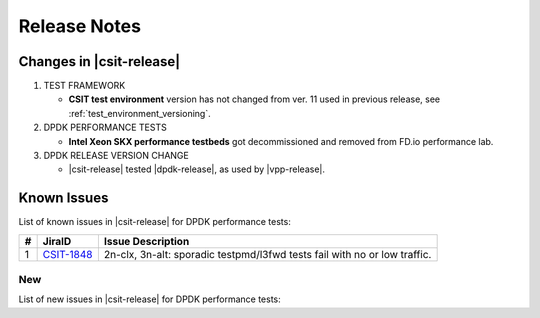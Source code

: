 Release Notes
=============

Changes in |csit-release|
-------------------------

#. TEST FRAMEWORK

   - **CSIT test environment** version has not changed from ver. 11 used
     in previous release, see :ref:`test_environment_versioning`.

#. DPDK PERFORMANCE TESTS

   - **Intel Xeon SKX performance testbeds** got decommissioned and
     removed from FD.io performance lab.

#. DPDK RELEASE VERSION CHANGE

   - |csit-release| tested |dpdk-release|, as used by |vpp-release|.

.. _dpdk_known_issues:

Known Issues
------------

List of known issues in |csit-release| for DPDK performance tests:

+----+-----------------------------------------+-----------------------------------------------------------------------------------------------------------+
| #  | JiraID                                  | Issue Description                                                                                         |
+====+=========================================+===========================================================================================================+
|  1 | `CSIT-1848                              | 2n-clx, 3n-alt: sporadic testpmd/l3fwd tests fail with no or low traffic.                                 |
|    | <https://jira.fd.io/browse/CSIT-1848>`_ |                                                                                                           |
+----+-----------------------------------------+-----------------------------------------------------------------------------------------------------------+

New
___

List of new issues in |csit-release| for DPDK performance tests:

+----+-----------------------------------------+-----------------------------------------------------------------------------------------------------------+
|  # | JiraID                                  | Issue Description                                                                                         |
+====+=========================================+===========================================================================================================+
